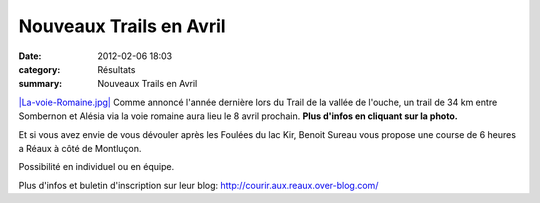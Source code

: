 Nouveaux Trails en Avril
========================

:date: 2012-02-06 18:03
:category: Résultats
:summary: Nouveaux Trails en Avril

`|La-voie-Romaine.jpg| <http://acr.dijon.over-blog.com/pages/trail-sombernon-alesia-6590970.html>`_ Comme annoncé l'année dernière lors du Trail de la vallée de l'ouche, un trail de 34 km entre Sombernon et Alésia via la voie romaine aura lieu le 8 avril prochain. **Plus d'infos en cliquant sur la photo.**


Et si vous avez envie de vous dévouler après les Foulées du lac Kir, Benoit Sureau vous propose une course de 6 heures a Réaux à côté de Montluçon.


Possibilité en individuel ou en équipe.


Plus d'infos et buletin d'inscription sur leur blog: `http://courir.aux.reaux.over-blog.com/ <http://courir.aux.reaux.over-blog.com/>`_

.. |La-voie-Romaine.jpg| image:: http://assets.acr-dijon.org/old/httpidataover-blogcom0120862coursescourses-2012affiche-la-voie-romaine.jpg
